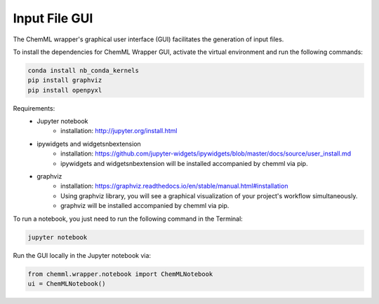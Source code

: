 .. _ChemML_Wrapper_InFileGen:

==============
Input File GUI
==============

The ChemML wrapper's graphical user interface (GUI) facilitates the generation of input files.

To install the dependencies for ChemML Wrapper GUI, activate the virtual environment and run the following commands:

.. code:: bash

   conda install nb_conda_kernels
   pip install graphviz
   pip install openpyxl

Requirements:
    - Jupyter notebook
        * installation: http://jupyter.org/install.html
    - ipywidgets and widgetsnbextension
        * installation: https://github.com/jupyter-widgets/ipywidgets/blob/master/docs/source/user_install.md
        * ipywidgets and widgetsnbextension will be installed accompanied by chemml via pip.
    - graphviz
        * installation: https://graphviz.readthedocs.io/en/stable/manual.html#installation
        * Using graphviz library, you will see a graphical visualization of your project's workflow simultaneously.
        * graphviz will be installed accompanied by chemml via pip.

To run a notebook, you just need to run the following command in the Terminal:

.. code:: bash

   jupyter notebook

Run the GUI locally in the Jupyter notebook via: 

.. code:: python

    from chemml.wrapper.notebook import ChemMLNotebook
    ui = ChemMLNotebook()